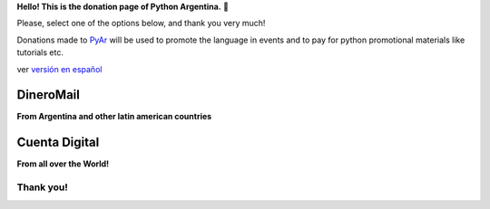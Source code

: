 **Hello! This is the donation page of Python Argentina.**  🌟

Please, select one of the options below, and thank you very much!

.. class:: alert alert-success

   Donations made to PyAr_ will be used to promote the language in events and to pay for python promotional materials like tutorials etc.

.. class:: alert alert-warning

   ver  `versión en español </donaciones>`_


DineroMail
----------

**From Argentina and other latin american countries**


.. image:: http://dineromail.com/DineroMail-by-PAYU-logo.png
   :align: right
   :width: 130px


.. raw:: html

   <form method="post" action="https://argentina.dineromail.com/Shop/Shop_Ingreso.asp">
    <input type="hidden" value="Donación para Python Argentina" name="NombreItem">
    <input type="hidden" value="1" name="TipoMoneda">
    <input type="text" value="10.00" name="PrecioItem">
    <input type="hidden" value="226229" name="E_Comercio">
    <input type="hidden" value="" name="NroItem">
    <input type="hidden" value="http://" name="image_url">
    <input type="hidden" value="http://" name="DireccionExito">
    <input type="hidden" value="http://" name="DireccionFracaso">
    <input type="hidden" value="1" name="DireccionEnvio">
    <input type="hidden" value="1" name="Mensaje">
    <input type="hidden" value="4,2,7,13" name="MediosPago">
    <input type="submit" value="Donar" name="submit">
    </form>
    <small>Moneda: pesos argentinos</small>

Cuenta Digital
--------------

**From all over the World!**

.. image:: https://www.CuentaDigital.com/cdigitalani.gif
   :align: right
   :width: 130px


.. raw:: html

    <form method="get" action="https://www.cuentadigital.com/api.php?">
    <input type="text" value="10.00" name="precio">
    <input type="hidden" value="514869" name="id">
    <input type="hidden" value="" name="codigo">
    <input type="hidden" value="" name="venc">
    <input type="hidden" value="Donación" name="concepto">
    <input type="hidden" value="" name="pais">
    <input type="hidden" value="ARS" name="moneda">
    <input type="hidden" value="pyar.org.ar" name="site">
    <input type="submit" value="Donate" name="submit">
    </form>
    <small>Currency: Argentine pesos, it will translated to your locale</small>



Thank you!
==========

.. _pyar: /pyar
